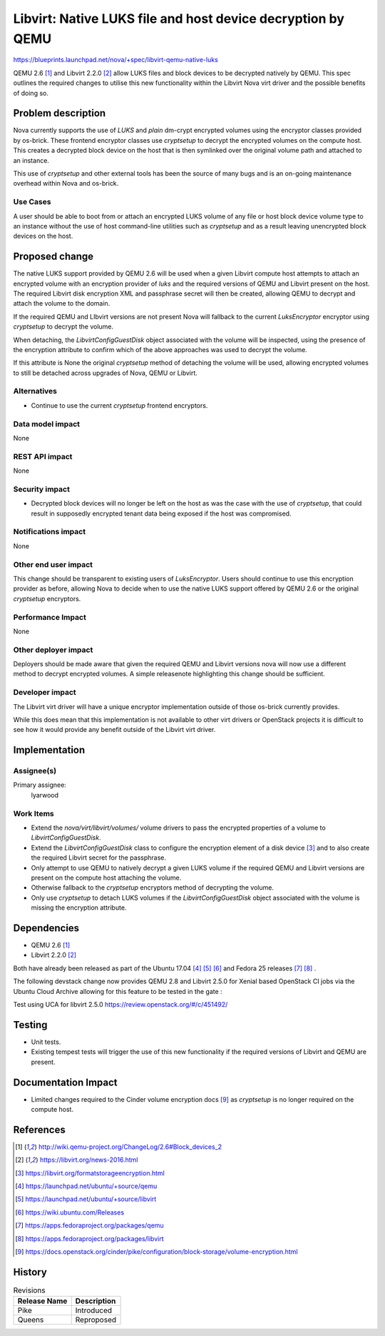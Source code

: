 ..
 This work is licensed under a Creative Commons Attribution 3.0 Unported
 License.

 http://creativecommons.org/licenses/by/3.0/legalcode

============================================================
Libvirt: Native LUKS file and host device decryption by QEMU
============================================================

https://blueprints.launchpad.net/nova/+spec/libvirt-qemu-native-luks

QEMU 2.6 [1]_ and Libvirt 2.2.0 [2]_ allow LUKS files and block
devices to be decrypted natively by QEMU. This spec outlines the required
changes to utilise this new functionality within the Libvirt Nova virt driver
and the possible benefits of doing so.

Problem description
===================

Nova currently supports the use of `LUKS` and `plain` dm-crypt encrypted
volumes using the encryptor classes provided by os-brick. These frontend
encryptor classes use `cryptsetup` to decrypt the encrypted volumes on the
compute host. This creates a decrypted block device on the host that is then
symlinked over the original volume path and attached to an instance.

This use of `cryptsetup` and other external tools has been the source of many
bugs and is an on-going maintenance overhead within Nova and os-brick.

Use Cases
---------

A user should be able to boot from or attach an encrypted LUKS volume of any
file or host block device volume type to an instance without the use of host
command-line utilities such as `cryptsetup` and as a result leaving unencrypted
block devices on the host.

Proposed change
===============

The native LUKS support provided by QEMU 2.6 will be used when a given Libvirt
compute host attempts to attach an encrypted volume with an encryption provider
of `luks` and the required versions of QEMU and Libvirt present on the host.
The required Libvirt disk encryption XML and passphrase secret will then be
created, allowing QEMU to decrypt and attach the volume to the domain.

If the required QEMU and LIbvirt versions are not present Nova will fallback to
the current `LuksEncryptor` encryptor using `cryptsetup` to decrypt the volume.

When detaching, the `LibvirtConfigGuestDisk` object associated with the volume
will be inspected, using the presence of the encryption attribute to confirm
which of the above approaches was used to decrypt the volume.

If this attribute is None the original `cryptsetup` method of detaching the
volume will be used, allowing encrypted volumes to still be detached across
upgrades of Nova, QEMU or Libvirt.

Alternatives
------------

* Continue to use the current `cryptsetup` frontend encryptors.

Data model impact
-----------------

None

REST API impact
---------------

None

Security impact
---------------

* Decrypted block devices will no longer be left on the host as was the case
  with the use of `cryptsetup`, that could result in supposedly encrypted
  tenant data being exposed if the host was compromised.

Notifications impact
--------------------

None

Other end user impact
---------------------

This change should be transparent to existing users of `LuksEncryptor`. Users
should continue to use this encryption provider as before, allowing Nova to
decide when to use the native LUKS support offered by QEMU 2.6 or the
original `cryptsetup` encryptors.

Performance Impact
------------------

None

Other deployer impact
---------------------

Deployers should be made aware that given the required QEMU and Libvirt
versions nova will now use a different method to decrypt encrypted volumes. A
simple releasenote highlighting this change should be sufficient.

Developer impact
----------------

The Libvirt virt driver will have a unique encryptor implementation outside of
those os-brick currently provides.

While this does mean that this implementation is not available to other virt
drivers or OpenStack projects it is difficult to see how it would provide any
benefit outside of the Libvirt virt driver.

Implementation
==============

Assignee(s)
-----------

Primary assignee:
  lyarwood

Work Items
----------

* Extend the `nova/virt/libvirt/volumes/` volume drivers to pass the encrypted
  properties of a volume to `LibvirtConfigGuestDisk`.
* Extend the `LibvirtConfigGuestDisk` class to configure the encryption element
  of a disk device [3]_ and to also create the required Libvirt secret for the
  passphrase.
* Only attempt to use QEMU to natively decrypt a given LUKS volume if the
  required QEMU and Libvirt versions are present on the compute host attaching
  the volume.
* Otherwise fallback to the `cryptsetup` encryptors method of decrypting the
  volume.
* Only use `cryptsetup` to detach LUKS volumes if the `LibvirtConfigGuestDisk`
  object associated with the volume is missing the encryption attribute.

Dependencies
============

* QEMU 2.6 [1]_
* Libvirt 2.2.0 [2]_

Both have already been released as part of the Ubuntu 17.04 [4]_ [5]_ [6]_ and
Fedora 25 releases [7]_ [8]_ .

The following devstack change now provides QEMU 2.8 and Libvirt 2.5.0 for
Xenial based OpenStack CI jobs via the Ubuntu Cloud Archive allowing for this
feature to be tested in the gate :

Test using UCA for libvirt 2.5.0
https://review.openstack.org/#/c/451492/

Testing
=======

* Unit tests.
* Existing tempest tests will trigger the use of this new functionality
  if the required versions of Libvirt and QEMU are present.

Documentation Impact
====================

* Limited changes required to the Cinder volume encryption docs [9]_ as
  `cryptsetup` is no longer required on the compute host.

References
==========

.. [1] http://wiki.qemu-project.org/ChangeLog/2.6#Block_devices_2
.. [2] https://libvirt.org/news-2016.html
.. [3] https://libvirt.org/formatstorageencryption.html
.. [4] https://launchpad.net/ubuntu/+source/qemu
.. [5] https://launchpad.net/ubuntu/+source/libvirt
.. [6] https://wiki.ubuntu.com/Releases
.. [7] https://apps.fedoraproject.org/packages/qemu
.. [8] https://apps.fedoraproject.org/packages/libvirt
.. [9] https://docs.openstack.org/cinder/pike/configuration/block-storage/volume-encryption.html

History
=======

.. list-table:: Revisions
   :header-rows: 1

   * - Release Name
     - Description
   * - Pike
     - Introduced
   * - Queens
     - Reproposed
